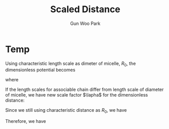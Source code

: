 
#+TITLE: Scaled Distance
#+AUTHOR: Gun Woo Park

* Temp
Using characteristic length scale as dimeter of micelle, $R_0$, the dimensionless potential becomes
\begin{equation}
\tilde{U}(\tilde{\mathbf{r}}_{ij}) = \frac{N_D}{2}\tilde{\mathbf{r}}_{ij}^2
\end{equation}
where
\begin{equation}
\tilde{\mathbf{r}} = \frac{\mathbf{r}}{R_0}
\end{equation}

If the length scales for associable chain differ from length scale of diameter of micelle, we have new scale factor $\lapha$ for the dimensionless distance:
\begin{equation}
\tilde{\mathbf{r}}' = \frac{\mathbf{r}}{\alpha R_0}
\end{equation}
Since we still using characteristic distance as $R_0$, we have
\begin{equation}
\tilde{\mathbf{r}} = \frac{\tilde{\mathbf{r}}'}{\alpha}
\end{equation}
Therefore, we have
\begin{equation}
\tilde{U}(\tilde{\mathbf{r}}_{ij}) = \frac{N_D}{2}\left(\frac{\tilde{\mathbf{r}}_{ij}}{\alpha}\right)^2
\end{equation}
